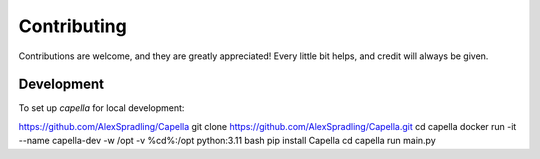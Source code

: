 ============
Contributing
============

Contributions are welcome, and they are greatly appreciated! Every
little bit helps, and credit will always be given.

Development
===========

To set up `capella` for local development:

https://github.com/AlexSpradling/Capella
git clone https://github.com/AlexSpradling/Capella.git
cd capella
docker run -it --name capella-dev -w /opt -v %cd%:/opt python:3.11 bash
pip install Capella
cd capella
run main.py
